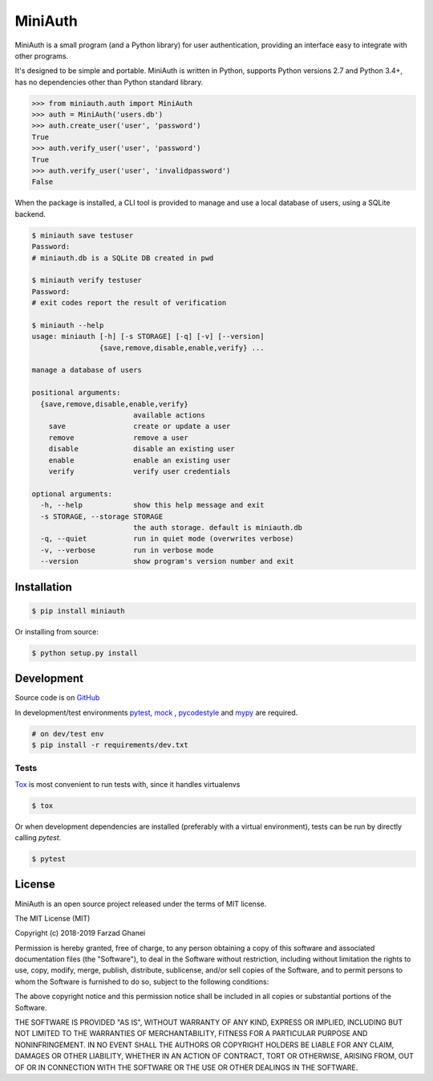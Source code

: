 ********
MiniAuth
********

MiniAuth is a small program (and a Python library) for user authentication,
providing an interface easy to integrate with other programs.

It's designed to be simple and portable.
MiniAuth is written in Python, supports Python versions 2.7 and Python 3.4+,
has no dependencies other than Python standard library.

.. code-block:: python

   >>> from miniauth.auth import MiniAuth
   >>> auth = MiniAuth('users.db')
   >>> auth.create_user('user', 'password')
   True
   >>> auth.verify_user('user', 'password')
   True
   >>> auth.verify_user('user', 'invalidpassword')
   False


When the package is installed, a CLI tool is provided to manage and use a local database of users,
using a SQLite backend.

.. code-block::

   $ miniauth save testuser
   Password:
   # miniauth.db is a SQLite DB created in pwd

   $ miniauth verify testuser
   Password:
   # exit codes report the result of verification

   $ miniauth --help
   usage: miniauth [-h] [-s STORAGE] [-q] [-v] [--version]
                   {save,remove,disable,enable,verify} ...

   manage a database of users

   positional arguments:
     {save,remove,disable,enable,verify}
                           available actions
       save                create or update a user
       remove              remove a user
       disable             disable an existing user
       enable              enable an existing user
       verify              verify user credentials

   optional arguments:
     -h, --help            show this help message and exit
     -s STORAGE, --storage STORAGE
                           the auth storage. default is miniauth.db
     -q, --quiet           run in quiet mode (overwrites verbose)
     -v, --verbose         run in verbose mode
     --version             show program's version number and exit



Installation
============

.. code-block:: bash

   $ pip install miniauth


Or installing from source:

.. code-block:: bash

   $ python setup.py install


Development
===========

Source code is on `GitHub <https://github.com/farzadghanei/miniauth>`_

In development/test environments `pytest <https://pypi.org/project/pytest/>`_, `mock <https://pypi.org/project/mock>`_
, `pycodestyle <https://pypi.org/project/pycodestyle/>`_ and `mypy <https://pypi.org/project/mypy/>`_ are required.


.. code-block:: bash

    # on dev/test env
    $ pip install -r requirements/dev.txt


Tests
-----

`Tox <https://pypi.org/project/tox/>`_ is most convenient to run tests with, since it handles virtualenvs

.. code-block:: bash

    $ tox

Or when development dependencies are installed (preferably with a virtual environment),
tests can be run by directly calling `pytest`.

.. code-block:: bash

    $ pytest


License
=======
MiniAuth is an open source project released under the terms of MIT license.

The MIT License (MIT)

Copyright (c) 2018-2019 Farzad Ghanei

Permission is hereby granted, free of charge, to any person obtaining a copy
of this software and associated documentation files (the "Software"), to deal
in the Software without restriction, including without limitation the rights
to use, copy, modify, merge, publish, distribute, sublicense, and/or sell
copies of the Software, and to permit persons to whom the Software is
furnished to do so, subject to the following conditions:

The above copyright notice and this permission notice shall be included in all
copies or substantial portions of the Software.

THE SOFTWARE IS PROVIDED "AS IS", WITHOUT WARRANTY OF ANY KIND, EXPRESS OR
IMPLIED, INCLUDING BUT NOT LIMITED TO THE WARRANTIES OF MERCHANTABILITY,
FITNESS FOR A PARTICULAR PURPOSE AND NONINFRINGEMENT. IN NO EVENT SHALL THE
AUTHORS OR COPYRIGHT HOLDERS BE LIABLE FOR ANY CLAIM, DAMAGES OR OTHER
LIABILITY, WHETHER IN AN ACTION OF CONTRACT, TORT OR OTHERWISE, ARISING FROM,
OUT OF OR IN CONNECTION WITH THE SOFTWARE OR THE USE OR OTHER DEALINGS IN THE
SOFTWARE.
